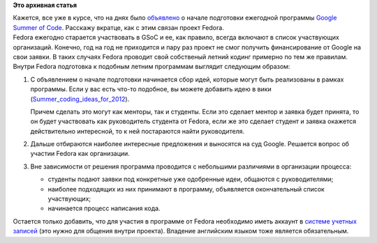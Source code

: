 .. title: Fedora и Google Summer of Code
.. slug: fedora-и-google-summer-code
.. date: 2012-02-06 11:48:49
.. tags:
.. category:
.. link:
.. description:
.. type: text
.. author: mama-sun

**Это архивная статья**


| Кажется, все уже в курсе, что на днях было
  `объявлено <http://www.linux.org.ru/news/opensource/7373454>`__ о
  начале подготовки ежегодной программы `Google Summer of
  Code <http://googlecode.blogspot.com/>`__. Расскажу вкратце, как с
  этим связан проект Fedora.

| Fedora ежегодно старается участвовать в GSoC и ее, как правило, всегда
  включают в список участвующих организаций. Конечно, год на год не
  приходится и пару раз проект не смог получить финансирование от Google
  на свои заявки. В таких случаях Fedora проводит свой собственый летний
  кодинг примерно по тем же правилам.

| Внутри Fedora подготовка к подобным летним программам выглядит
  следующим образом:

#. С объявлением о начале подготовки начинается сбор идей, которые могут
   быть реализованы в рамках программы. Если у вас есть что-то подобное,
   вы можете добавить идею в вики
   (`Summer\_coding\_ideas\_for\_2012 <http://fedoraproject.org/wiki/Summer_coding_ideas_for_2012>`__).

   Причем сделать это могут как менторы, так и студенты. Если это
   сделает ментор и заявка будет принята, то он будет участвовать как
   руководитель студента от Fedora, если же это сделает студент и заявка
   окажется действительно интересной, то к ней постараются найти
   руководителя.

#. Дальше отбираются наиболее интересные предложения и выносятся на суд
   Google. Решается вопрос об участии Fedora как организации.

#. Вне зависимости от решения программа проводится с небольшими
   различиями в организации процесса:

   -  студенты подают заявки под конкретные уже одобренные идеи,
      общаются с руководителями;
   -  наиболее подходящих из них принимают в программу, объявляется
      окончательный список участвующих;
   -  начинается процесс написания кода.


Остается только добавить, что для участия в программе от Fedora
необходимо иметь аккаунт в `системе учетных
записей <https://fedoraproject.org/wiki/Account_System/ru>`__ (это нужно
для общения внутри проекта). Владение английским языком тоже является
обязательным.

